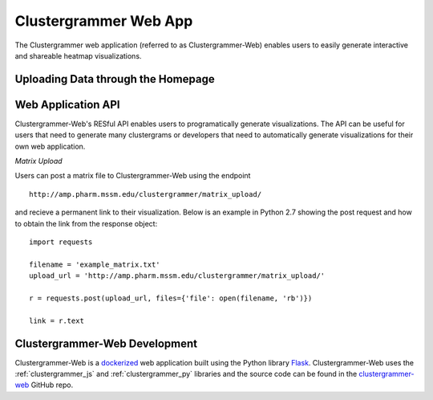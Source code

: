 .. _clustergrammer_web:

Clustergrammer Web App
----------------------
The Clustergrammer web application (referred to as Clustergrammer-Web) enables users to easily generate interactive and shareable heatmap visualizations.

Uploading Data through the Homepage
====================================

.. _clustergrammer_web_api:

Web Application API
===================
Clustergrammer-Web's RESful API enables users to programatically generate visualizations. The API can be useful for users that need to generate many clustergrams or developers that need to automatically generate visualizations for their own web application.

*Matrix Upload*

Users can post a matrix file to Clustergrammer-Web using the endpoint
::

  http://amp.pharm.mssm.edu/clustergrammer/matrix_upload/

and recieve a permanent link to their visualization. Below is an example in Python 2.7 showing the post request and how to obtain the link from the response object:
::

  import requests

  filename = 'example_matrix.txt'
  upload_url = 'http://amp.pharm.mssm.edu/clustergrammer/matrix_upload/'

  r = requests.post(upload_url, files={'file': open(filename, 'rb')})

  link = r.text

.. _clustergrammer_web_dev:

Clustergrammer-Web Development
==============================
Clustergrammer-Web is a `dockerized`_ web application built using the Python library `Flask`_. Clustergrammer-Web uses the :ref:`clustergrammer_js` and :ref:`clustergrammer_py` libraries and the source code can be found in the `clustergrammer-web`_ GitHub repo.


.. _`Flask`: http://flask.pocoo.org/
.. _`dockerized`: https://docs.docker.com/
.. _`clustergrammer-web`: https://github.com/MaayanLab/clustergrammer-web/